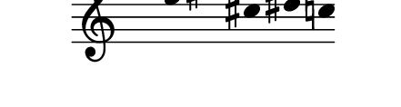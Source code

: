 \version "2.11.64"

\score {
  \new Staff \with {
    \remove "Time_signature_engraver" }{
      \time 7/4
      \relative c''' {
        \override Stem #'transparent = ##t
        g4 e fis cis dis c
      }
    }
  \layout {
    \context {
      \Staff \consists "Horizontal_bracket_engraver"
    }
  }
}
\paper {
  paper-width = 5.6\cm
  paper-height = 1.5\cm
  line-width = 5.5\cm
  top-margin = -.6\cm
  left-margin = .1\cm
  tagline = 0
  indent = #0
}
